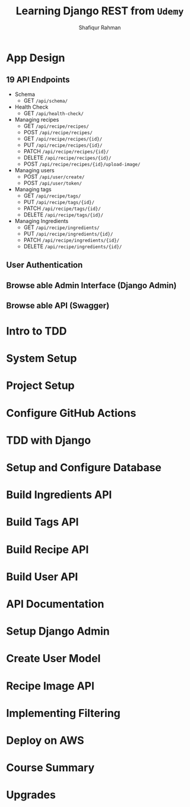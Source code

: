 #+title: Learning Django REST from =Udemy=
#+author: Shafiqur Rahman
#+options: h:1 num:nil toc:nil

* App Design
** 19 API Endpoints
   - Schema
     - GET ~/api/schema/~
   - Health Check
     - GET ~/api/health-check/~
   - Managing recipes
     - GET    ~/api/recipe/recipes/~
     - POST   ~/api/recipe/recipes/~
     - GET    ~/api/recipe/recipes/{id}/~
     - PUT    ~/api/recipe/recipes/{id}/~
     - PATCH  ~/api/recipe/recipes/{id}/~
     - DELETE ~/api/recipe/recipes/{id}/~
     - POST   ~/api/recipe/recipes/{id}/upload-image/~
   - Managing users
     - POST ~/api/user/create/~
     - POST ~/api/user/token/~
   - Managing tags
     - GET    ~/api/recipe/tags/~
     - PUT    ~/api/recipe/tags/{id}/~
     - PATCH  ~/api/recipe/tags/{id}/~
     - DELETE ~/api/recipe/tags/{id}/~
   - Managing Ingredients
     - GET    ~/api/recipe/ingredients/~
     - PUT    ~/api/recipe/ingredients/{id}/~
     - PATCH  ~/api/recipe/ingredients/{id}/~
     - DELETE ~/api/recipe/ingredients/{id}/~
** User Authentication
** Browse able Admin Interface (Django Admin)
** Browse able API (Swagger)
* Intro to TDD
* System Setup
* Project Setup 
* Configure GitHub Actions
* TDD with Django
* Setup and Configure Database
* Build Ingredients API
* Build Tags API
* Build Recipe API
* Build User API
* API Documentation
* Setup Django Admin
* Create User Model
* Recipe Image API
* Implementing Filtering
* Deploy on AWS
* Course Summary
* Upgrades
